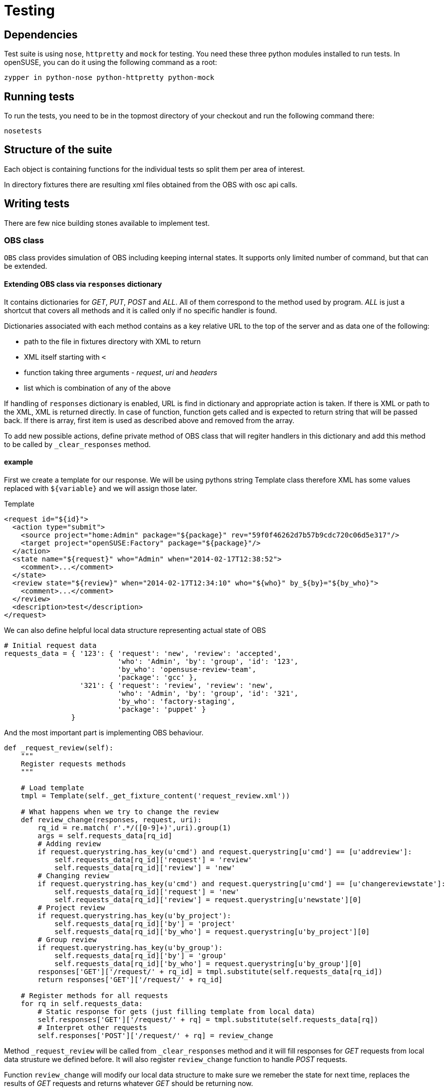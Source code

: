 Testing
=======

Dependencies
------------

Test suite is using +nose+, +httpretty+ and +mock+ for testing. You need these
three python modules installed to run tests. In openSUSE, you can do it using
the following command as a root:

--------------------------------------------------------------------------------
zypper in python-nose python-httpretty python-mock
--------------------------------------------------------------------------------

Running tests
-------------

To run the tests, you need to be in the topmost directory of your checkout and
run the following command there:

--------------------------------------------------------------------------------
nosetests
--------------------------------------------------------------------------------

Structure of the suite
----------------------

Each object is containing functions for the individual tests so split them per
area of interest.

In directory fixtures there are resulting xml files obtained from the OBS with
osc api calls.

Writing tests
-------------

There are few nice building stones available to implement test.

OBS class
~~~~~~~~~

+OBS+ class provides simulation of OBS including keeping internal states. It
supports only limited number of command, but that can be extended.

Extending OBS class via +responses+ dictionary
^^^^^^^^^^^^^^^^^^^^^^^^^^^^^^^^^^^^^^^^^^^^^^

It contains dictionaries for 'GET', 'PUT', 'POST' and 'ALL'. All of them
correspond to the method used by program. 'ALL' is just a shortcut that covers
all methods and it is called only if no specific handler is found.

Dictionaries associated with each method contains as a key relative URL to the
top of the server and as data one of the following:

* path to the file in fixtures directory with XML to return
* XML itself starting with +<+
* function taking three arguments - 'request', 'uri' and 'headers'
* list which is combination of any of the above

If handling of +responses+ dictionary is enabled, URL is find in dictionary and
appropriate action is taken. If there is XML or path to the XML, XML is
returned directly. In case of function, function gets called and is expected to
return string that will be passed back. If there is array, first item is used
as described above and removed from the array.

To add new possible actions, define private method of OBS class that will
regiter handlers in this dictionary and add this method to be called by
+_clear_responses+ method.

example
^^^^^^^

First we create a template for our response. We will be using pythons string
Template class therefore XML has some values replaced with +${variable}+ and we
will assign those later.

.Template
[source,xml]
--------------------------------------------------------------------------------
<request id="${id}">
  <action type="submit">
    <source project="home:Admin" package="${package}" rev="59f0f46262d7b57b9cdc720c06d5e317"/>
    <target project="openSUSE:Factory" package="${package}"/>
  </action>
  <state name="${request}" who="Admin" when="2014-02-17T12:38:52">
    <comment>...</comment>
  </state>
  <review state="${review}" when="2014-02-17T12:34:10" who="${who}" by_${by}="${by_who}">
    <comment>...</comment>
  </review>
  <description>test</description>
</request>
--------------------------------------------------------------------------------

We can also define helpful local data structure representing actual state of OBS

[source,python]
--------------------------------------------------------------------------------
# Initial request data
requests_data = { '123': { 'request': 'new', 'review': 'accepted',
                           'who': 'Admin', 'by': 'group', 'id': '123',
                           'by_who': 'opensuse-review-team',
                           'package': 'gcc' },
                  '321': { 'request': 'review', 'review': 'new',
                           'who': 'Admin', 'by': 'group', 'id': '321',
                           'by_who': 'factory-staging',
                           'package': 'puppet' }
                }
--------------------------------------------------------------------------------

And the most important part is implementing OBS behaviour.

[source,python]
--------------------------------------------------------------------------------
def _request_review(self):
    """
    Register requests methods
    """

    # Load template
    tmpl = Template(self._get_fixture_content('request_review.xml'))

    # What happens when we try to change the review
    def review_change(responses, request, uri):
        rq_id = re.match( r'.*/([0-9]+)',uri).group(1)
        args = self.requests_data[rq_id]
        # Adding review
        if request.querystring.has_key(u'cmd') and request.querystring[u'cmd'] == [u'addreview']:
            self.requests_data[rq_id]['request'] = 'review'
            self.requests_data[rq_id]['review'] = 'new'
        # Changing review
        if request.querystring.has_key(u'cmd') and request.querystring[u'cmd'] == [u'changereviewstate']:
            self.requests_data[rq_id]['request'] = 'new'
            self.requests_data[rq_id]['review'] = request.querystring[u'newstate'][0]
        # Project review
        if request.querystring.has_key(u'by_project'):
            self.requests_data[rq_id]['by'] = 'project'
            self.requests_data[rq_id]['by_who'] = request.querystring[u'by_project'][0]
        # Group review
        if request.querystring.has_key(u'by_group'):
            self.requests_data[rq_id]['by'] = 'group'
            self.requests_data[rq_id]['by_who'] = request.querystring[u'by_group'][0]
        responses['GET']['/request/' + rq_id] = tmpl.substitute(self.requests_data[rq_id])
        return responses['GET']['/request/' + rq_id]

    # Register methods for all requests
    for rq in self.requests_data:
        # Static response for gets (just filling template from local data)
        self.responses['GET']['/request/' + rq] = tmpl.substitute(self.requests_data[rq])
        # Interpret other requests
        self.responses['POST']['/request/' + rq] = review_change
--------------------------------------------------------------------------------

Method +_request_review+ will be called from +_clear_responses+ method and it
will fill responses for 'GET' requests from local data strusture we defined
before. It will also register +review_change+ function to handle 'POST'
requests.

Function +review_change+ will modify our local data structure to make sure we
remeber the state for next time, replaces the results of 'GET' requests and
returns whatever 'GET' should be returning now.

So whenever somebody sends 'addreview' command, XML that 'GET' on request
provides will be changed to reflect newly added review. And whenever somebody
sends 'changereviewstate', review will be closed with appropriate state.

So we have a simple testing framework with multiple states that reacts to the
API calls from functions we are testing following the behaviour we specified.
So tests itself can be pretty simple and depend on multiple function calls.

Registering +OBS+ class
~~~~~~~~~~~~~~~~~~~~~~~

To take advantage of simulated OBS, you have to register it inside your test
and use it's api.  To do so, just call +register_obs+ method at the beginning
of the test. If you are using staging plugin API, you should use +OBS.api+
object that is providing it for you convenience.

If you run request that wasn't implemented yet, exception will be raised
providing URL that program tried to access together with method used.

Simple tests given all behaviour you are expecting is already implemented can
be done for example like this:

[source,python]
--------------------------------------------------------------------------------
# Register OBS
self.obs.register_obs()
# Get rid of open requests
self.obs.api.dispatch_open_requests()
# Check that we tried to close it
self.assertEqual(httpretty.last_request().method, 'POST')
self.assertEqual(httpretty.last_request().querystring[u'cmd'], [u'changereviewstate'])
# Try it again
self.obs.api.dispatch_open_requests()
# This time there should be nothing to close
self.assertEqual(httpretty.last_request().method, 'GET')
--------------------------------------------------------------------------------
